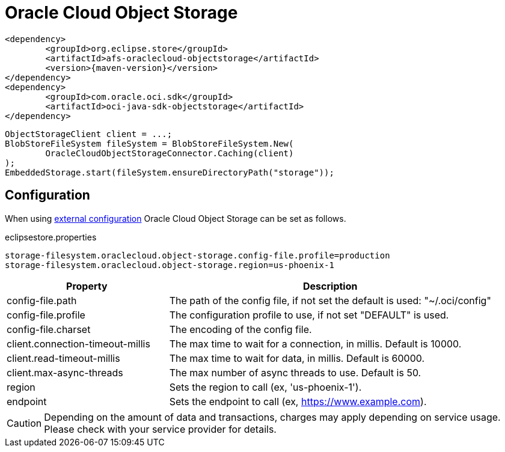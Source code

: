 = Oracle Cloud Object Storage

[source, xml, subs=attributes+]
----
<dependency>
	<groupId>org.eclipse.store</groupId>
	<artifactId>afs-oraclecloud-objectstorage</artifactId>
	<version>{maven-version}</version>
</dependency>
<dependency>
	<groupId>com.oracle.oci.sdk</groupId>
	<artifactId>oci-java-sdk-objectstorage</artifactId>
</dependency>
----

[source, java]
----
ObjectStorageClient client = ...;
BlobStoreFileSystem fileSystem = BlobStoreFileSystem.New(
	OracleCloudObjectStorageConnector.Caching(client)
);
EmbeddedStorage.start(fileSystem.ensureDirectoryPath("storage"));
----

== Configuration

When using xref:configuration/index.adoc#external-configuration[external configuration] Oracle Cloud Object Storage can be set as follows.

[source, text, title="eclipsestore.properties"]
----
storage-filesystem.oraclecloud.object-storage.config-file.profile=production
storage-filesystem.oraclecloud.object-storage.region=us-phoenix-1
----

[options="header",cols="1,2a"]
|===
|Property   
|Description   
//-------------
|config-file.path
|The path of the config file, if not set the default is used: "~/.oci/config"

|config-file.profile
|The configuration profile to use, if not set "DEFAULT" is used.

|config-file.charset
|The encoding of the config file.

|client.connection-timeout-millis
|The max time to wait for a connection, in millis. Default is 10000.

|client.read-timeout-millis
|The max time to wait for data, in millis. Default is 60000.

|client.max-async-threads
|The max number of async threads to use. Default is 50.

|region
|Sets the region to call (ex, 'us-phoenix-1').

|endpoint
|Sets the endpoint to call (ex, https://www.example.com).
|===

CAUTION: Depending on the amount of data and transactions, charges may apply depending on service usage. Please check with your service provider for details.
